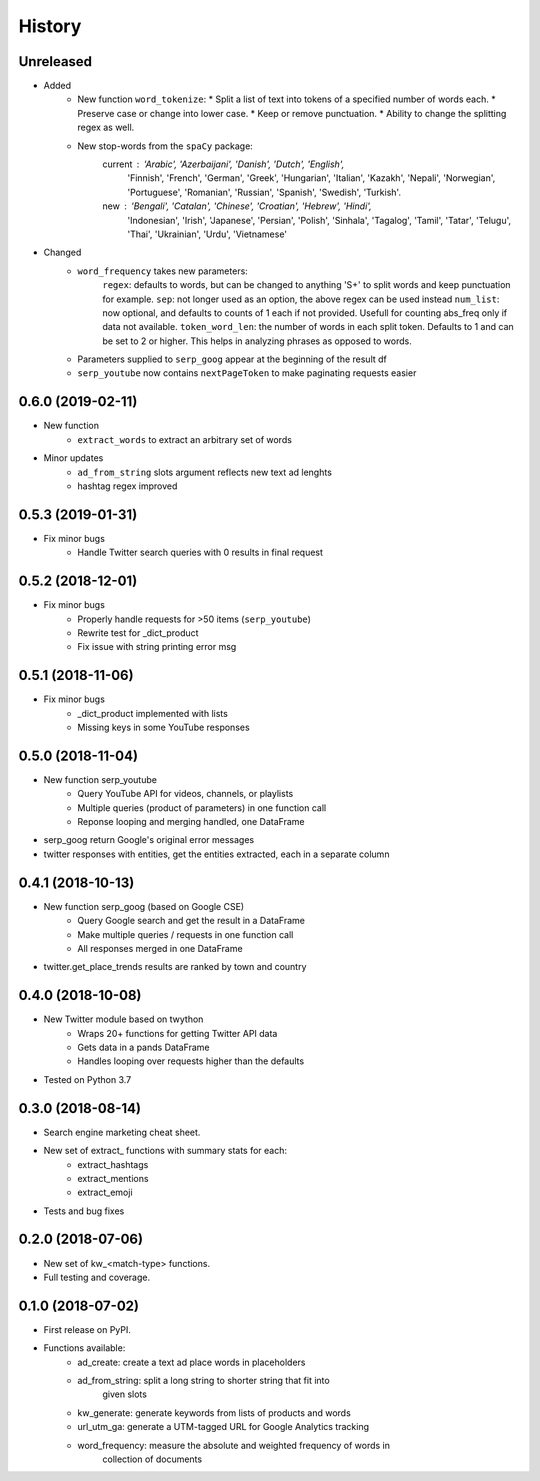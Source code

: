 =======
History
=======

Unreleased
-----------------

* Added
    - New function ``word_tokenize``: 
      * Split a list of text into tokens of a specified number of words each.
      * Preserve case or change into lower case.
      * Keep or remove punctuation.
      * Ability to change the splitting regex as well.
    - New stop-words from the ``spaCy`` package:
        current : 'Arabic', 'Azerbaijani', 'Danish', 'Dutch', 'English',
            'Finnish', 'French', 'German', 'Greek', 'Hungarian', 'Italian',
            'Kazakh', 'Nepali', 'Norwegian', 'Portuguese', 'Romanian',
            'Russian', 'Spanish', 'Swedish', 'Turkish'.
        new : 'Bengali', 'Catalan', 'Chinese', 'Croatian', 'Hebrew', 'Hindi',
            'Indonesian', 'Irish', 'Japanese', 'Persian', 'Polish', 'Sinhala',
            'Tagalog', 'Tamil', 'Tatar', 'Telugu', 'Thai', 'Ukrainian',
            'Urdu', 'Vietnamese'

* Changed
    - ``word_frequency`` takes new parameters:
        ``regex``: defaults to words, but can be changed to anything '\S+' to
        split words and keep punctuation for example.
        ``sep``: not longer used as an option, the above regex can be used instead
        ``num_list``: now optional, and defaults to counts of 1 each if not
        provided. Usefull for counting abs_freq only if data not available.
        ``token_word_len``: the number of words in each split token. Defaults to 1
        and can be set to 2 or higher. This helps in analyzing phrases as
        opposed to words.
    - Parameters supplied to ``serp_goog`` appear at the beginning of the result df
    - ``serp_youtube`` now contains ``nextPageToken`` to make paginating requests easier

0.6.0 (2019-02-11)
------------------

* New function
    - ``extract_words`` to extract an arbitrary set of words
* Minor updates
    - ``ad_from_string`` slots argument reflects new text ad lenghts 
    - hashtag regex improved

0.5.3 (2019-01-31)
------------------

* Fix minor bugs
    - Handle Twitter search queries with 0 results in final request

0.5.2 (2018-12-01)
------------------

* Fix minor bugs
    - Properly handle requests for >50 items (``serp_youtube``)
    - Rewrite test for _dict_product
    - Fix issue with string printing error msg

0.5.1 (2018-11-06)
------------------

* Fix minor bugs
    - _dict_product implemented with lists
    - Missing keys in some YouTube responses

0.5.0 (2018-11-04)
------------------

* New function serp_youtube
    - Query YouTube API for videos, channels, or playlists
    - Multiple queries (product of parameters) in one function call
    - Reponse looping and merging handled, one DataFrame 
* serp_goog return Google's original error messages
* twitter responses with entities, get the entities extracted, each in
  a separate column

0.4.1 (2018-10-13)
------------------

* New function serp_goog (based on Google CSE)
    - Query Google search and get the result in a DataFrame
    - Make multiple queries / requests in one function call
    - All responses merged in one DataFrame
* twitter.get_place_trends results are ranked by town and country

0.4.0 (2018-10-08)
------------------

* New Twitter module based on twython
    - Wraps 20+ functions for getting Twitter API data
    - Gets data in a pands DataFrame
    - Handles looping over requests higher than the defaults
* Tested on Python 3.7

0.3.0 (2018-08-14)
------------------

* Search engine marketing cheat sheet.
* New set of extract\_ functions with summary stats for each:
    * extract_hashtags
    * extract_mentions
    * extract_emoji
* Tests and bug fixes

0.2.0 (2018-07-06)
------------------

* New set of kw_<match-type> functions.
* Full testing and coverage. 

0.1.0 (2018-07-02)
------------------

* First release on PyPI.
* Functions available:
    - ad_create: create a text ad place words in placeholders
    - ad_from_string: split a long string to shorter string that fit into
        given slots
    - kw_generate: generate keywords from lists of products and words
    - url_utm_ga: generate a UTM-tagged URL for Google Analytics tracking
    - word_frequency: measure the absolute and weighted frequency of words in
        collection of documents
